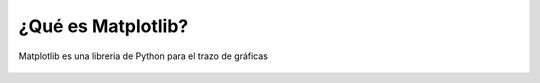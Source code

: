 ¿Qué es Matplotlib?
===================

Matplotlib es una librería de Python para el trazo de gráficas

.. figure:: src/ch1/matplotlib_logo.png
	:scale: 80%